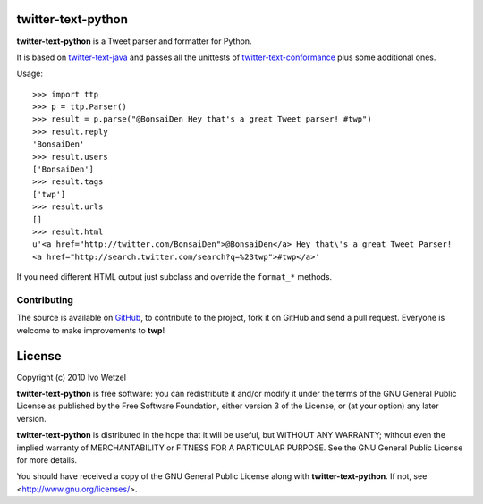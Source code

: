 twitter-text-python
===================

**twitter-text-python** is a Tweet parser and formatter for Python.

It is based on twitter-text-java_ and passes all the unittests of 
twitter-text-conformance_ plus some additional ones.

.. _twitter-text-java: http://github.com/mzsanford/twitter-text-java
.. _twitter-text-conformance: http://github.com/mzsanford/twitter-text-conformance/blob/master/autolink.yml

Usage::

    >>> import ttp
    >>> p = ttp.Parser()
    >>> result = p.parse("@BonsaiDen Hey that's a great Tweet parser! #twp")
    >>> result.reply
    'BonsaiDen'
    >>> result.users
    ['BonsaiDen']
    >>> result.tags
    ['twp']
    >>> result.urls
    []
    >>> result.html
    u'<a href="http://twitter.com/BonsaiDen">@BonsaiDen</a> Hey that\'s a great Tweet Parser! 
    <a href="http://search.twitter.com/search?q=%23twp">#twp</a>'


If you need different HTML output just subclass and override the ``format_*`` methods.


Contributing
------------

The source is available on GitHub_, to
contribute to the project, fork it on GitHub and send a pull request.
Everyone is welcome to make improvements to **twp**!

.. _GitHub: http://github.com/BonsaiDen/twitter-text-python

License
=======

Copyright (c) 2010 Ivo Wetzel

**twitter-text-python** is free software: you can redistribute it and/or 
modify it under the terms of the GNU General Public License as published by
the Free Software Foundation, either version 3 of the License, or
(at your option) any later version.

**twitter-text-python** is distributed in the hope that it will be useful,
but WITHOUT ANY WARRANTY; without even the implied warranty of
MERCHANTABILITY or FITNESS FOR A PARTICULAR PURPOSE.  See the
GNU General Public License for more details.

You should have received a copy of the GNU General Public License along with
**twitter-text-python**. If not, see <http://www.gnu.org/licenses/>.

